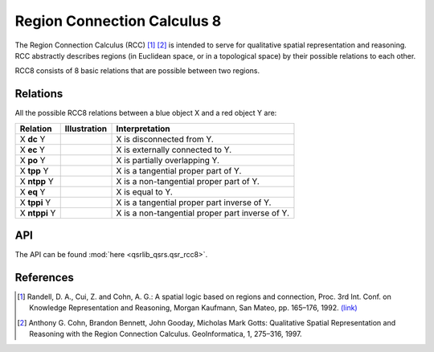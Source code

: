 Region Connection Calculus 8
============================

The Region Connection Calculus (RCC) [1]_ [2]_ is intended to serve for qualitative spatial representation and reasoning.
RCC abstractly describes regions (in Euclidean space, or in a topological space) by their possible relations to
each other.

RCC8 consists of 8 basic relations that are possible between two regions.

Relations
---------

All the possible RCC8 relations between a blue object X and a red object Y are:

+-------------------+------------------------------------------------+-------------------------------------------------+
| Relation          | Illustration                                   | Interpretation                                  +
+===================+================================================+=================================================+
| X **dc** Y        | .. image:: ../images/rcc8_dc.png               | X is disconnected from Y.                       |
+-------------------+------------------------------------------------+-------------------------------------------------+
| X **ec** Y        | .. image:: ../images/rcc8_ec.png               | X is externally connected to Y.                 |
+-------------------+------------------------------------------------+-------------------------------------------------+
| X **po** Y        | .. image:: ../images/rcc8_po.png               | X is partially overlapping Y.                   |
+-------------------+------------------------------------------------+-------------------------------------------------+
| X **tpp** Y       | .. image:: ../images/rcc8_tpp.png              | X is a tangential proper part of Y.             |
+-------------------+------------------------------------------------+-------------------------------------------------+
| X **ntpp** Y      | .. image:: ../images/rcc8_ntpp.png             | X is a non-tangential proper part of Y.         |
+-------------------+------------------------------------------------+-------------------------------------------------+
| X **eq** Y        | .. image:: ../images/rcc8_eq.png               | X is equal to Y.                                |
+-------------------+------------------------------------------------+-------------------------------------------------+
| X **tppi** Y      | .. image:: ../images/rcc8_tppi.png             | X is a tangential proper part inverse of Y.     |
+-------------------+------------------------------------------------+-------------------------------------------------+
| X **ntppi** Y     | .. image:: ../images/rcc8_ntppi.png            | X is a non-tangential proper part inverse of Y. |
+-------------------+------------------------------------------------+-------------------------------------------------+


API
---

The API can be found :mod:`here <qsrlib_qsrs.qsr_rcc8>`.

References
----------
.. [1] Randell, D. A., Cui, Z. and Cohn, A. G.: A spatial logic based on regions and connection, Proc. 3rd Int. Conf. on Knowledge Representation and Reasoning, Morgan Kaufmann, San Mateo, pp. 165–176, 1992. `(link) <http://wenxion.net/ac/randell92spatial.pdf>`_
.. [2] Anthony G. Cohn, Brandon Bennett, John Gooday, Micholas Mark Gotts: Qualitative Spatial Representation and Reasoning with the Region Connection Calculus. GeoInformatica, 1, 275–316, 1997.
